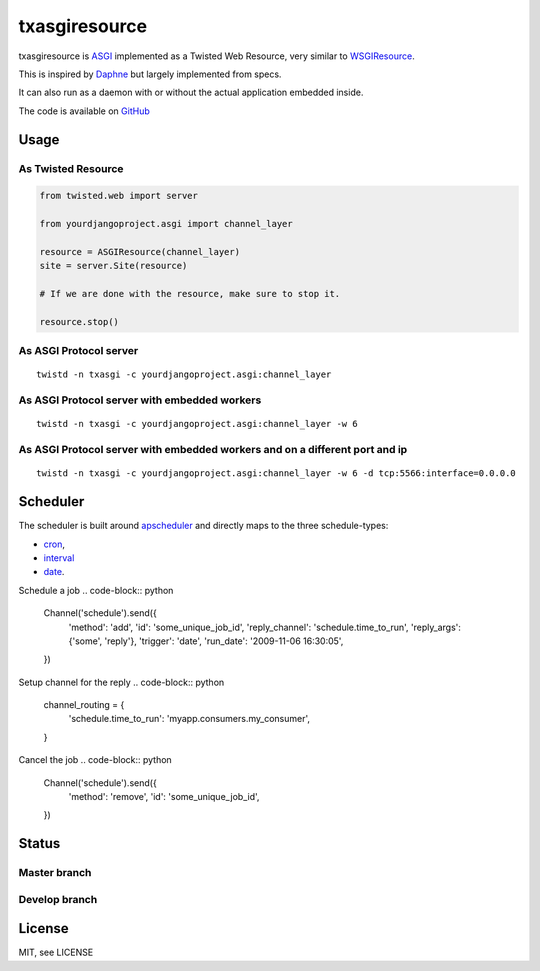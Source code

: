 txasgiresource
==============

txasgiresource is `ASGI <http://channels.readthedocs.io/en/latest/asgi.html>`_ implemented as a Twisted Web Resource,
very similar to `WSGIResource <http://twistedmatrix.com/documents/current/api/twisted.web.wsgi.WSGIResource.html>`_.

This is inspired by `Daphne <https://github.com/django/daphne/>`_ but largely implemented from specs.

It can also run as a daemon with or without the actual application embedded inside.

The code is available on `GitHub <https://github.com/JohnDoee/txasgiresource>`_

Usage
-----

As Twisted Resource
~~~~~~~~~~~~~~~~~~~
.. code-block:: python

    from twisted.web import server

    from yourdjangoproject.asgi import channel_layer

    resource = ASGIResource(channel_layer)
    site = server.Site(resource)

    # If we are done with the resource, make sure to stop it.

    resource.stop()

As ASGI Protocol server
~~~~~~~~~~~~~~~~~~~~~~~
::

    twistd -n txasgi -c yourdjangoproject.asgi:channel_layer

As ASGI Protocol server with embedded workers
~~~~~~~~~~~~~~~~~~~~~~~~~~~~~~~~~~~~~~~~~~~~~
::

    twistd -n txasgi -c yourdjangoproject.asgi:channel_layer -w 6

As ASGI Protocol server with embedded workers and on a different port and ip
~~~~~~~~~~~~~~~~~~~~~~~~~~~~~~~~~~~~~~~~~~~~~~~~~~~~~~~~~~~~~~~~~~~~~~~~~~~~
::

    twistd -n txasgi -c yourdjangoproject.asgi:channel_layer -w 6 -d tcp:5566:interface=0.0.0.0

Scheduler
---------

The scheduler is built around `apscheduler <http://apscheduler.readthedocs.io/>`_ and directly maps
to the three schedule-types:

- `cron <http://apscheduler.readthedocs.io/en/latest/modules/triggers/cron.html>`_,
- `interval <http://apscheduler.readthedocs.io/en/latest/modules/triggers/interval.html>`_
- `date <http://apscheduler.readthedocs.io/en/latest/modules/triggers/date.html>`_.

Schedule a job
.. code-block:: python

    Channel('schedule').send({
        'method': 'add',
        'id': 'some_unique_job_id',
        'reply_channel': 'schedule.time_to_run',
        'reply_args': {'some', 'reply'},
        'trigger': 'date',
        'run_date': '2009-11-06 16:30:05',
    })

Setup channel for the reply
.. code-block:: python

    channel_routing = {
        'schedule.time_to_run': 'myapp.consumers.my_consumer',
    }

Cancel the job
.. code-block:: python

    Channel('schedule').send({
        'method': 'remove',
        'id': 'some_unique_job_id',
    })

Status
------

Master branch
~~~~~~~~~~~~~~
.. image:: https://coveralls.io/repos/github/JohnDoee/txasgiresource/badge.svg?branch=master
   :target: https://coveralls.io/github/JohnDoee/txasgiresource?branch=master
.. image:: https://travis-ci.org/JohnDoee/txasgiresource.svg?branch=master
   :target: https://travis-ci.org/JohnDoee/txasgiresource


Develop branch
~~~~~~~~~~~~~~
.. image:: https://coveralls.io/repos/github/JohnDoee/txasgiresource/badge.svg?branch=develop
   :target: https://coveralls.io/github/JohnDoee/txasgiresource?branch=develop
.. image:: https://travis-ci.org/JohnDoee/txasgiresource.svg?branch=develop
   :target: https://travis-ci.org/JohnDoee/txasgiresource

License
-------

MIT, see LICENSE


